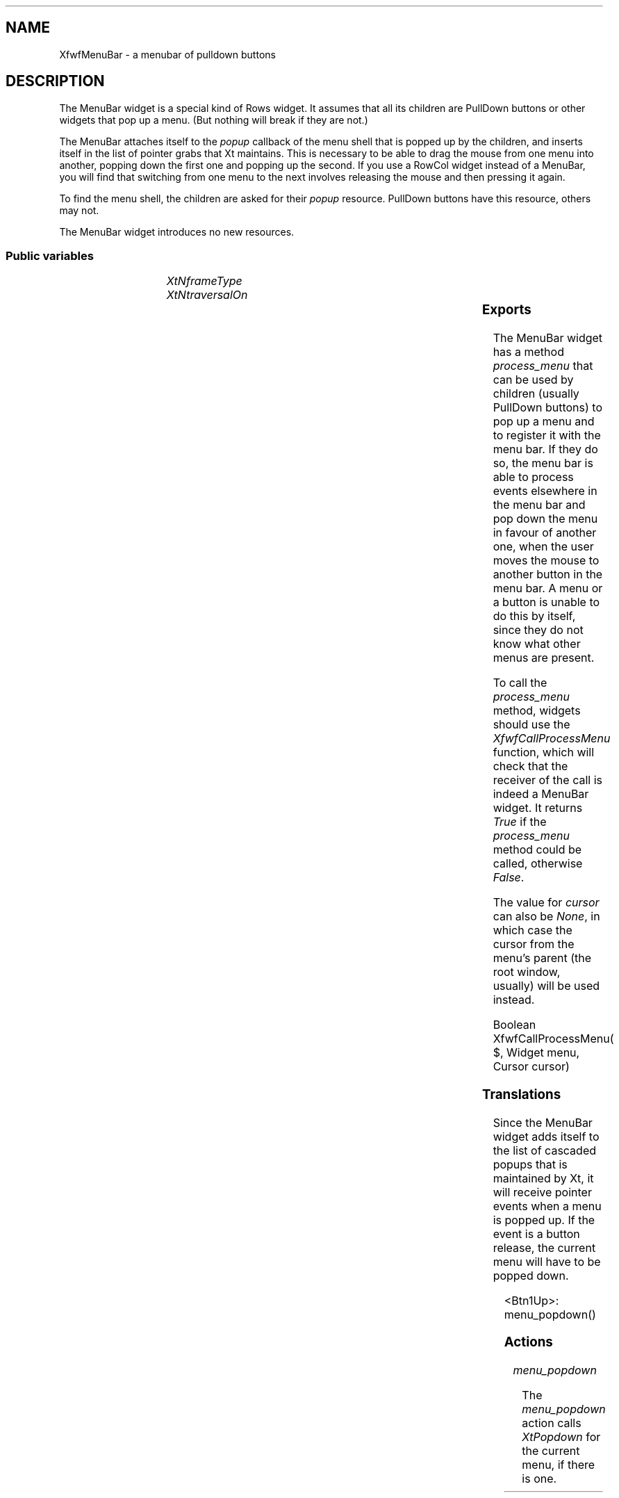 '\" t
.TH "" 3 "" "Version 3.0" "Free Widget Foundation"
.SH NAME
XfwfMenuBar \- a menubar of pulldown buttons
.SH DESCRIPTION
The MenuBar widget is a special kind of Rows widget. It assumes
that all its children are PullDown buttons or other widgets that pop
up a menu. (But nothing will break if they are not.)

The MenuBar attaches itself to the \fIpopup\fP callback of the menu shell
that is popped up by the children, and inserts itself in the list of
pointer grabs that Xt maintains. This is necessary to be able to drag
the mouse from one menu into another, popping down the first one and
popping up the second. If you use a RowCol widget instead of a
MenuBar, you will find that switching from one menu to the next
involves releasing the mouse and then pressing it again.

To find the menu shell, the children are asked for their \fIpopup\fP
resource. PullDown buttons have this resource, others may not.

The MenuBar widget introduces no new resources.

.SS "Public variables"

.ps -2
.TS
center box;
cBsss
lB|lB|lB|lB
l|l|l|l.
XfwfMenuBar
Name	Class	Type	Default

.TE
.ps +2

.TP
.I "XtNframeType"

.TP
.I "XtNtraversalOn"

.ps -2
.TS
center box;
cBsss
lB|lB|lB|lB
l|l|l|l.
XfwfRows
Name	Class	Type	Default
XtNalignTop	XtCAlignTop	Boolean 	True 

.TE
.ps +2

.ps -2
.TS
center box;
cBsss
lB|lB|lB|lB
l|l|l|l.
XfwfBoard
Name	Class	Type	Default
XtNabs_x	XtCAbs_x	Position 	0 
XtNrel_x	XtCRel_x	Float 	"0.0"
XtNabs_y	XtCAbs_y	Position 	0 
XtNrel_y	XtCRel_y	Float 	"0.0"
XtNabs_width	XtCAbs_width	Position 	0 
XtNrel_width	XtCRel_width	Float 	"1.0"
XtNabs_height	XtCAbs_height	Position 	0 
XtNrel_height	XtCRel_height	Float 	"1.0"
XtNhunit	XtCHunit	Float 	"1.0"
XtNvunit	XtCVunit	Float 	"1.0"
XtNlocation	XtCLocation	String 	NULL 

.TE
.ps +2

.ps -2
.TS
center box;
cBsss
lB|lB|lB|lB
l|l|l|l.
XfwfFrame
Name	Class	Type	Default
XtNcursor	XtCCursor	Cursor 	None 
XtNframeType	XtCFrameType	FrameType 	XfwfRaised 
XtNframeWidth	XtCFrameWidth	Dimension 	0 
XtNouterOffset	XtCOuterOffset	Dimension 	0 
XtNinnerOffset	XtCInnerOffset	Dimension 	0 
XtNshadowScheme	XtCShadowScheme	ShadowScheme 	XfwfAuto 
XtNtopShadowColor	XtCTopShadowColor	Color 	compute_topcolor 
XtNbottomShadowColor	XtCBottomShadowColor	Color 	compute_bottomcolor 
XtNtopShadowStipple	XtCTopShadowStipple	Bitmap 	NULL 
XtNbottomShadowStipple	XtCBottomShadowStipple	Bitmap 	NULL 

.TE
.ps +2

.ps -2
.TS
center box;
cBsss
lB|lB|lB|lB
l|l|l|l.
XfwfCommon
Name	Class	Type	Default
XtNuseXCC	XtCUseXCC	Boolean 	TRUE 
XtNusePrivateColormap	XtCUsePrivateColormap	Boolean 	FALSE 
XtNuseStandardColormaps	XtCUseStandardColormaps	Boolean 	TRUE 
XtNstandardColormap	XtCStandardColormap	Atom 	0 
XtNxcc	XtCXCc	XCC 	create_xcc 
XtNtraversalOn	XtCTraversalOn	Boolean 	True 
XtNhighlightThickness	XtCHighlightThickness	Dimension 	2 
XtNhighlightColor	XtCHighlightColor	Color 	XtDefaultForeground 
XtNbackground	XtCBackground	Color 	XtDefaultBackground 
XtNhighlightPixmap	XtCHighlightPixmap	Pixmap 	None 
XtNnextTop	XtCNextTop	Callback	NULL 
XtNuserData	XtCUserData	Pointer	NULL 

.TE
.ps +2

.ps -2
.TS
center box;
cBsss
lB|lB|lB|lB
l|l|l|l.
Composite
Name	Class	Type	Default
XtNchildren	XtCChildren	WidgetList 	NULL 
insertPosition	XtCInsertPosition	XTOrderProc 	NULL 
numChildren	XtCNumChildren	Cardinal 	0 

.TE
.ps +2

.ps -2
.TS
center box;
cBsss
lB|lB|lB|lB
l|l|l|l.
Core
Name	Class	Type	Default
XtNx	XtCX	Position 	0 
XtNy	XtCY	Position 	0 
XtNwidth	XtCWidth	Dimension 	0 
XtNheight	XtCHeight	Dimension 	0 
borderWidth	XtCBorderWidth	Dimension 	0 
XtNcolormap	XtCColormap	Colormap 	NULL 
XtNdepth	XtCDepth	Int 	0 
destroyCallback	XtCDestroyCallback	XTCallbackList 	NULL 
XtNsensitive	XtCSensitive	Boolean 	True 
XtNtm	XtCTm	XTTMRec 	NULL 
ancestorSensitive	XtCAncestorSensitive	Boolean 	False 
accelerators	XtCAccelerators	XTTranslations 	NULL 
borderColor	XtCBorderColor	Pixel 	0 
borderPixmap	XtCBorderPixmap	Pixmap 	NULL 
background	XtCBackground	Pixel 	0 
backgroundPixmap	XtCBackgroundPixmap	Pixmap 	NULL 
mappedWhenManaged	XtCMappedWhenManaged	Boolean 	True 
XtNscreen	XtCScreen	Screen *	NULL 

.TE
.ps +2

.SS "Exports"

The MenuBar widget has a method \fIprocess_menu\fP that can be used by
children (usually PullDown buttons) to pop up a menu and to register
it with the menu bar. If they do so, the menu bar is able to process
events elsewhere in the menu bar and pop down the menu in favour of
another one, when the user moves the mouse to another button in the
menu bar. A menu or a button is unable to do this by itself, since
they do not know what other menus are present.

To call the \fIprocess_menu\fP method, widgets should use the
\fIXfwfCallProcessMenu\fP function, which will check that the receiver of
the call is indeed a MenuBar widget. It returns \fITrue\fP if the
\fIprocess_menu\fP method could be called, otherwise \fIFalse\fP.

The value for \fIcursor\fP can also be \fINone\fP, in which case the cursor
from the menu's parent (the root window, usually) will be used
instead.

.nf
Boolean  XfwfCallProcessMenu( $, Widget  menu, Cursor  cursor)
.fi

.SS "Translations"

Since the MenuBar widget adds itself to the list of cascaded popups
that is maintained by Xt, it will receive pointer events when a menu
is popped up. If the event is a button release, the current menu will
have to be popped down.

	

.nf
<Btn1Up>: menu_popdown() 
.fi

.SS "Actions"

.TP
.I "menu_popdown

The \fImenu_popdown\fP action calls \fIXtPopdown\fP for the current menu,
if there is one.

